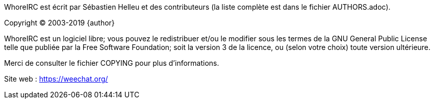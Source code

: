 WhoreIRC est écrit par Sébastien Helleu et des contributeurs (la liste complète
est dans le fichier AUTHORS.adoc).

Copyright (C) 2003-2019 {author}

WhoreIRC est un logiciel libre; vous pouvez le redistribuer et/ou le modifier
sous les termes de la GNU General Public License telle que publiée par la
Free Software Foundation; soit la version 3 de la licence, ou (selon votre
choix) toute version ultérieure.

Merci de consulter le fichier COPYING pour plus d'informations.

Site web : https://weechat.org/
